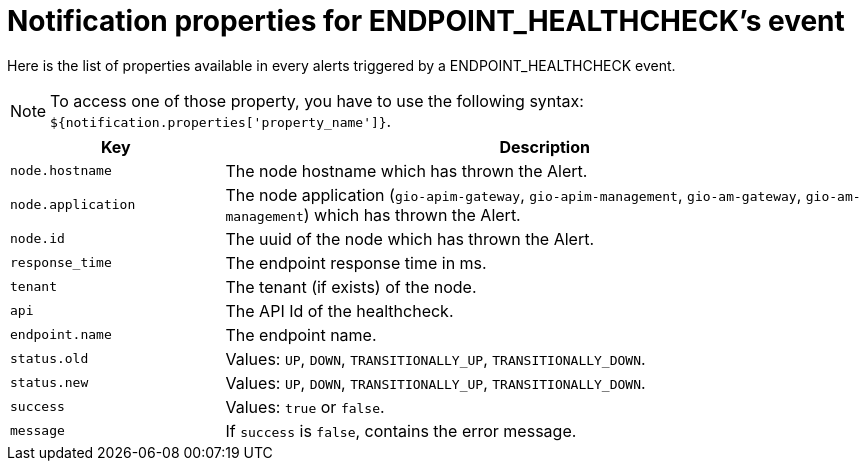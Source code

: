 = Notification properties for ENDPOINT_HEALTHCHECK's event
:page-sidebar: ae_sidebar
:page-permalink: ae/userguide_properties_endpoint_healthcheck.html
:page-folder: ae/user-guide
:page-description: Gravitee Alert Engine - User Guide - Notifier - Message Properties ENDPOINT_HEALTHCHECK
:page-toc: true
:page-keywords: Gravitee, API Platform, Alert, Alert Engine, documentation, manual, guide, reference, api
:page-layout: ae

Here is the list of properties available in every alerts triggered by a ENDPOINT_HEALTHCHECK event.

NOTE: To access one of those property, you have to use the following syntax: `${notification.properties['property_name']}`.

[cols="1,3"]
|===
|Key |Description

|`node.hostname`
|The node hostname which has thrown the Alert.

|`node.application`
|The node application (`gio-apim-gateway`, `gio-apim-management`, `gio-am-gateway`, `gio-am-management`) which has thrown the Alert.

|`node.id`
|The uuid of the node which has thrown the Alert.

|`response_time`
|The endpoint response time in ms.

|`tenant`
|The tenant (if exists) of the node.

|`api`
|The API Id of the healthcheck.

|`endpoint.name`
|The endpoint name.

|`status.old`
|Values: `UP`, `DOWN`, `TRANSITIONALLY_UP`, `TRANSITIONALLY_DOWN`.

|`status.new`
|Values: `UP`, `DOWN`, `TRANSITIONALLY_UP`, `TRANSITIONALLY_DOWN`.

|`success`
|Values: `true` or `false`.

|`message`
|If `success` is `false`, contains the error message.

|===

